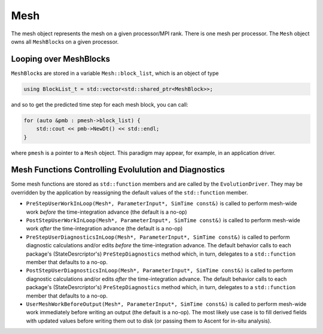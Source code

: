 Mesh
====

The mesh object represents the mesh on a given processor/MPI rank. There
is one mesh per processor. The ``Mesh`` object owns all ``MeshBlock``\ s
on a given processor.

Looping over MeshBlocks
-----------------------

``MeshBlock``\ s are stored in a variable ``Mesh::block_list``, which is
an object of type

.. code:: c++

   using BlockList_t = std::vector<std::shared_ptr<MeshBlock>>;

and so to get the predicted time step for each mesh block, you can call:

.. code:: c++

   for (auto &pmb : pmesh->block_list) {
       std::cout << pmb->NewDt() << std::endl;
   }

where ``pmesh`` is a pointer to a ``Mesh`` object. This paradigm may
appear, for example, in an application driver.

Mesh Functions Controlling Evolulution and Diagnostics
------------------------------------------------------

Some mesh functions are stored as ``std::function`` members and are
called by the ``EvolutionDriver``. They may be overridden by the
application by reassigning the default values of the ``std::function``
member.

- ``PreStepUserWorkInLoop(Mesh*, ParameterInput*, SimTime const&)`` is
  called to perform mesh-wide work *before* the time-integration advance
  (the default is a no-op)
- ``PostStepUserWorkInLoop(Mesh*, ParameterInput*, SimTime const&)`` is
  called to perform mesh-wide work *after* the time-integration advance
  (the default is a no-op)
- ``PreStepUserDiagnosticsInLoop(Mesh*, ParameterInput*, SimTime const&)``
  is called to perform diagnostic calculations and/or edits *before* the
  time-integration advance. The default behavior calls to each package's
  (StateDesrcriptor's) ``PreStepDiagnostics`` method which, in turn,
  delegates to a ``std::function`` member that defaults to a no-op.
- ``PostStepUserDiagnosticsInLoop(Mesh*, ParameterInput*, SimTime const&)``
  is called to perform diagnostic calculations and/or edits *after* the
  time-integration advance. The default behavior calls to each package's
  (StateDesrcriptor's) ``PreStepDiagnostics`` method which, in turn,
  delegates to a ``std::function`` member that defaults to a no-op.
- ``UserMeshWorkBeforeOutput(Mesh*, ParameterInput*, SimTime const&)``
  is called to perform mesh-wide work immediately before writing an output
  (the default is a no-op). The most likely use case is to fill derived
  fields with updated values before writing them out to disk (or passing
  them to Ascent for in-situ analysis).